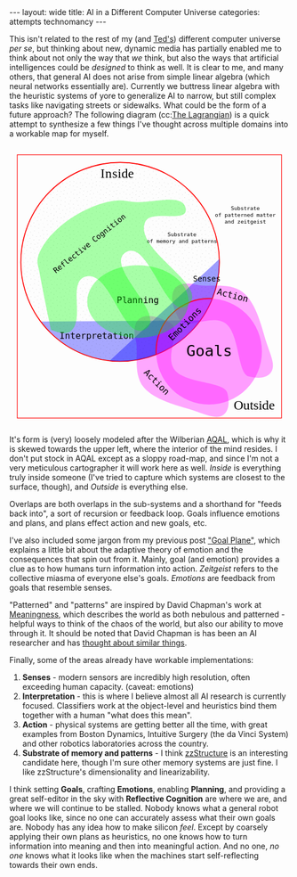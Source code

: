 #+STARTUP: showall indent
#+STARTUP: hidestars
#+OPTIONS: H:2 num:nil tags:nil toc:nil timestamps:nil
#+BEGIN_EXPORT html
---
layout: wide
title: AI in a Different Computer Universe
categories: attempts technomancy
---
#+END_EXPORT

This isn't related to the rest of my (and [[http://hyperland.com/][Ted's]]) different computer
universe /per se/, but thinking about new, dynamic media has partially
enabled me to think about not only the way that /we/ think, but also
the ways that artificial intelligences could be /designed/ to think as
well. It is clear to me, and many others, that general AI does not
arise from simple linear algebra (which neural networks essentially
are). Currently we buttress linear algebra with the heuristic systems
of yore to generalize AI to narrow, but still complex tasks like
navigating streets or sidewalks. What could be the form of a future
approach? The following diagram (cc:[[https://twitter.com/The_Lagrangian/status/736980521641725953][The Lagrangian]]) is a quick attempt
to synthesize a few things I've thought across multiple domains into a
workable map for myself.

#+BEGIN_EXPORT html
<svg
   xmlns:dc="http://purl.org/dc/elements/1.1/"
   xmlns:cc="http://creativecommons.org/ns#"
   xmlns:rdf="http://www.w3.org/1999/02/22-rdf-syntax-ns#"
   xmlns:svg="http://www.w3.org/2000/svg"
   xmlns="http://www.w3.org/2000/svg"
   version="1.1"
   id="svg2"
   viewBox="0 0 1062.9921 1062.9921"
   width="100%">
  <defs
     id="defs4">
    <pattern
       patternUnits="userSpaceOnUse"
       width="10"
       height="10"
       patternTransform="translate(0,0) scale(10,10)"
       id="Polkadots-small">
      <circle
         style="fill:black;stroke:none"
         cx="2.567"
         cy="0.810"
         r="0.05"
         id="circle4993" />
      <circle
         style="fill:black;stroke:none"
         cx="3.048"
         cy="2.33"
         r="0.05"
         id="circle4995" />
      <circle
         style="fill:black;stroke:none"
         cx="4.418"
         cy="2.415"
         r="0.05"
         id="circle4997" />
      <circle
         style="fill:black;stroke:none"
         cx="1.844"
         cy="3.029"
         r="0.05"
         id="circle4999" />
      <circle
         style="fill:black;stroke:none"
         cx="6.08"
         cy="1.363"
         r="0.05"
         id="circle5001" />
      <circle
         style="fill:black;stroke:none"
         cx="5.819"
         cy="4.413"
         r="0.05"
         id="circle5003" />
      <circle
         style="fill:black;stroke:none"
         cx="4.305"
         cy="4.048"
         r="0.05"
         id="circle5005" />
      <circle
         style="fill:black;stroke:none"
         cx="5.541"
         cy="3.045"
         r="0.05"
         id="circle5007" />
      <circle
         style="fill:black;stroke:none"
         cx="4.785"
         cy="5.527"
         r="0.05"
         id="circle5009" />
      <circle
         style="fill:black;stroke:none"
         cx="2.667"
         cy="5.184"
         r="0.05"
         id="circle5011" />
      <circle
         style="fill:black;stroke:none"
         cx="7.965"
         cy="1.448"
         r="0.05"
         id="circle5013" />
      <circle
         style="fill:black;stroke:none"
         cx="7.047"
         cy="5.049"
         r="0.05"
         id="circle5015" />
      <circle
         style="fill:black;stroke:none"
         cx="4.340"
         cy="0.895"
         r="0.05"
         id="circle5017" />
      <circle
         style="fill:black;stroke:none"
         cx="7.125"
         cy="0.340"
         r="0.05"
         id="circle5019" />
      <circle
         style="fill:black;stroke:none"
         cx="9.553"
         cy="1.049"
         r="0.05"
         id="circle5021" />
      <circle
         style="fill:black;stroke:none"
         cx="7.006"
         cy="2.689"
         r="0.05"
         id="circle5023" />
      <circle
         style="fill:black;stroke:none"
         cx="8.909"
         cy="2.689"
         r="0.05"
         id="circle5025" />
      <circle
         style="fill:black;stroke:none"
         cx="9.315"
         cy="4.407"
         r="0.05"
         id="circle5027" />
      <circle
         style="fill:black;stroke:none"
         cx="7.820"
         cy="3.870"
         r="0.05"
         id="circle5029" />
      <circle
         style="fill:black;stroke:none"
         cx="8.270"
         cy="5.948"
         r="0.05"
         id="circle5031" />
      <circle
         style="fill:black;stroke:none"
         cx="7.973"
         cy="7.428"
         r="0.05"
         id="circle5033" />
      <circle
         style="fill:black;stroke:none"
         cx="9.342"
         cy="8.072"
         r="0.05"
         id="circle5035" />
      <circle
         style="fill:black;stroke:none"
         cx="8.206"
         cy="9.315"
         r="0.05"
         id="circle5037" />
      <circle
         style="fill:black;stroke:none"
         cx="9.682"
         cy="9.475"
         r="0.05"
         id="circle5039" />
      <circle
         style="fill:black;stroke:none"
         cx="9.688"
         cy="6.186"
         r="0.05"
         id="circle5041" />
      <circle
         style="fill:black;stroke:none"
         cx="3.379"
         cy="6.296"
         r="0.05"
         id="circle5043" />
      <circle
         style="fill:black;stroke:none"
         cx="2.871"
         cy="8.204"
         r="0.05"
         id="circle5045" />
      <circle
         style="fill:black;stroke:none"
         cx="4.59"
         cy="8.719"
         r="0.05"
         id="circle5047" />
      <circle
         style="fill:black;stroke:none"
         cx="3.181"
         cy="9.671"
         r="0.05"
         id="circle5049" />
      <circle
         style="fill:black;stroke:none"
         cx="5.734"
         cy="7.315"
         r="0.05"
         id="circle5051" />
      <circle
         style="fill:black;stroke:none"
         cx="6.707"
         cy="6.513"
         r="0.05"
         id="circle5053" />
      <circle
         style="fill:black;stroke:none"
         cx="5.730"
         cy="9.670"
         r="0.05"
         id="circle5055" />
      <circle
         style="fill:black;stroke:none"
         cx="6.535"
         cy="8.373"
         r="0.05"
         id="circle5057" />
      <circle
         style="fill:black;stroke:none"
         cx="4.37"
         cy="7.154"
         r="0.05"
         id="circle5059" />
      <circle
         style="fill:black;stroke:none"
         cx="0.622"
         cy="7.25"
         r="0.05"
         id="circle5061" />
      <circle
         style="fill:black;stroke:none"
         cx="0.831"
         cy="5.679"
         r="0.05"
         id="circle5063" />
      <circle
         style="fill:black;stroke:none"
         cx="1.257"
         cy="8.519"
         r="0.05"
         id="circle5065" />
      <circle
         style="fill:black;stroke:none"
         cx="1.989"
         cy="6.877"
         r="0.05"
         id="circle5067" />
      <circle
         style="fill:black;stroke:none"
         cx="0.374"
         cy="3.181"
         r="0.05"
         id="circle5069" />
      <circle
         style="fill:black;stroke:none"
         cx="1.166"
         cy="1.664"
         r="0.05"
         id="circle5071" />
      <circle
         style="fill:black;stroke:none"
         cx="1.151"
         cy="0.093"
         r="0.05"
         id="circle5073" />
      <circle
         style="fill:black;stroke:none"
         cx="1.151"
         cy="10.093"
         r="0.05"
         id="circle5075" />
      <circle
         style="fill:black;stroke:none"
         cx="1.302"
         cy="4.451"
         r="0.05"
         id="circle5077" />
      <circle
         style="fill:black;stroke:none"
         cx="3.047"
         cy="3.763"
         r="0.05"
         id="circle5079" />
    </pattern>
  </defs>
  <metadata
     id="metadata7">
    <rdf:RDF>
      <cc:Work
         rdf:about="">
        <dc:format>image/svg+xml</dc:format>
        <dc:type
           rdf:resource="http://purl.org/dc/dcmitype/StillImage" />
        <dc:title></dc:title>
      </cc:Work>
    </rdf:RDF>
  </metadata>
  <g
     transform="translate(0,10.629921)"
     id="layer1">
    <path
       id="path5917"
       d="m 806.26415,1010.695 c 25.5445,-13.03501 31.57831,-45.66347 20.68383,-87.87921 -10.89449,-42.21573 -156.71535,-33.8056 -198.88423,-85.18958 -42.16887,-51.38398 27.29854,-152.83307 -17.07604,-177.96427 -44.37459,-25.1312 -84.59307,-34.15765 -110.13754,-21.12259 -25.54446,13.03505 -31.57832,45.66355 -20.68383,87.87927 10.89446,42.21576 -12.75923,124.4771 29.40969,175.86105 42.16887,51.384 136.11778,70.93878 186.55059,87.29277 50.43281,16.35396 84.59307,34.15766 110.13753,21.12256 z"
       style="color:#000000;clip-rule:nonzero;display:inline;overflow:visible;visibility:visible;opacity:1;isolation:auto;mix-blend-mode:normal;color-interpolation:sRGB;color-interpolation-filters:linearRGB;solid-color:#000000;solid-opacity:1;fill:#ff00ff;fill-opacity:0.3392857;fill-rule:nonzero;stroke:none;stroke-width:4.02299976;stroke-linecap:butt;stroke-linejoin:miter;stroke-miterlimit:4;stroke-dasharray:none;stroke-dashoffset:0;stroke-opacity:1;marker:none;color-rendering:auto;image-rendering:auto;shape-rendering:auto;text-rendering:auto;enable-background:accumulate" />
    <path
       id="path5917-7"
       d="m 996.06775,840.8914 c -13.035,25.54451 -45.66346,31.57831 -87.8792,20.68383 C 865.97282,850.68074 874.38295,704.85988 822.99897,662.691 771.61499,620.52213 670.16589,689.98954 645.03469,645.61496 619.90349,601.24037 610.87704,561.02189 623.9121,535.47742 c 13.03505,-25.54446 45.66355,-31.57832 87.87927,-20.68383 42.21577,10.89446 124.47711,-12.75923 175.86106,29.40969 51.384,42.16887 70.93878,136.11778 87.29277,186.55059 16.35395,50.43281 34.1576,84.59307 21.12255,110.13753 z"
       style="color:#000000;clip-rule:nonzero;display:inline;overflow:visible;visibility:visible;opacity:1;isolation:auto;mix-blend-mode:normal;color-interpolation:sRGB;color-interpolation-filters:linearRGB;solid-color:#000000;solid-opacity:1;fill:#ff00ff;fill-opacity:0.3392857;fill-rule:nonzero;stroke:none;stroke-width:4.02299976;stroke-linecap:butt;stroke-linejoin:miter;stroke-miterlimit:4;stroke-dasharray:none;stroke-dashoffset:0;stroke-opacity:1;marker:none;color-rendering:auto;image-rendering:auto;shape-rendering:auto;text-rendering:auto;enable-background:accumulate" />
    <path
       d="M 724.94156,649.54898 A 376.65927,376.65927 0 0 1 422.83947,804.58343 376.65927,376.65927 0 0 1 118.73792,653.50861"
       id="path5616-2"
       style="color:#000000;clip-rule:nonzero;display:inline;overflow:visible;visibility:visible;opacity:1;isolation:auto;mix-blend-mode:normal;color-interpolation:sRGB;color-interpolation-filters:linearRGB;solid-color:#000000;solid-opacity:1;fill:#0000ff;fill-opacity:0.3392857;fill-rule:nonzero;stroke:none;stroke-width:3.49220538;stroke-linecap:butt;stroke-linejoin:miter;stroke-miterlimit:4;stroke-dasharray:none;stroke-dashoffset:0;stroke-opacity:1;marker:none;color-rendering:auto;image-rendering:auto;shape-rendering:auto;text-rendering:auto;enable-background:accumulate" />
    <rect
       y="22.510399"
       x="30.015503"
       height="996.71149"
       width="1002.9611"
       id="rect4136"
       style="color:#000000;clip-rule:nonzero;display:inline;overflow:visible;visibility:visible;opacity:1;isolation:auto;mix-blend-mode:normal;color-interpolation:sRGB;color-interpolation-filters:linearRGB;solid-color:#000000;solid-opacity:1;fill:none;fill-opacity:1;fill-rule:nonzero;stroke:#ff0000;stroke-width:2.43133307;stroke-linecap:butt;stroke-linejoin:miter;stroke-miterlimit:4;stroke-dasharray:none;stroke-dashoffset:0;stroke-opacity:1;marker:none;color-rendering:auto;image-rendering:auto;shape-rendering:auto;text-rendering:auto;enable-background:accumulate" />
    <text
       id="text4138"
       y="149.50507"
       x="291.42856"
       style="font-style:normal;font-variant:normal;font-weight:normal;font-stretch:normal;font-size:22.5px;line-height:125%;font-family:PLTypewriter9, monospace, monospace;-inkscape-font-specification:'PLTypewriter9, Normal';text-align:center;letter-spacing:0px;word-spacing:0px;writing-mode:lr-tb;text-anchor:middle;fill:#000000;fill-opacity:1;stroke:none;stroke-width:1px;stroke-linecap:butt;stroke-linejoin:miter;stroke-opacity:1"
       xml:space="preserve"><tspan
         y="149.50507"
         x="291.42856"
         id="tspan4140" /></text>
    <flowRoot
       style="font-style:normal;font-variant:normal;font-weight:normal;font-stretch:normal;font-size:22.5px;line-height:125%;font-family:PLTypewriter9, monospace, monospace;-inkscape-font-specification:'PLTypewriter9, Normal';text-align:center;letter-spacing:0px;word-spacing:0px;writing-mode:lr-tb;text-anchor:middle;fill:#000000;fill-opacity:1;stroke:none;stroke-width:1px;stroke-linecap:butt;stroke-linejoin:miter;stroke-opacity:1"
       id="flowRoot4142"
       xml:space="preserve"><flowRegion
         id="flowRegion4144"><rect
           y="98.076492"
           x="-722.85712"
           height="28.571428"
           width="22.857143"
           id="rect4146" /></flowRegion><flowPara
         id="flowPara4148">lmlm</flowPara></flowRoot>    <text
       id="text4150"
       y="478.07648"
       x="-611.42859"
       style="font-style:normal;font-variant:normal;font-weight:normal;font-stretch:normal;font-size:22.5px;line-height:125%;font-family:PLTypewriter9, monospace, monospace;-inkscape-font-specification:'PLTypewriter9, Normal';text-align:center;letter-spacing:0px;word-spacing:0px;writing-mode:lr-tb;text-anchor:middle;fill:#000000;fill-opacity:1;stroke:none;stroke-width:1px;stroke-linecap:butt;stroke-linejoin:miter;stroke-opacity:1"
       xml:space="preserve"><tspan
         id="tspan4154"
         y="478.07648"
         x="-611.42859" /></text>
    <text
       id="text4158"
       y="987.20026"
       x="929.18195"
       style="font-style:normal;font-variant:normal;font-weight:normal;font-stretch:normal;font-size:50.01031494px;line-height:125%;font-family:lmroman, serif;-inkscape-font-specification:LMRoman17;text-align:center;letter-spacing:0px;word-spacing:0px;writing-mode:lr-tb;text-anchor:middle;fill:#000000;fill-opacity:1;stroke:none;stroke-width:1px;stroke-linecap:butt;stroke-linejoin:miter;stroke-opacity:1"
       xml:space="preserve"><tspan
         y="987.20026"
         x="929.18195"
         id="tspan4160">Outside</tspan></text>
    <text
       id="text4158-8"
       y="110.43559"
       x="409.27728"
       style="font-style:normal;font-variant:normal;font-weight:normal;font-stretch:normal;font-size:50.01031494px;line-height:125%;font-family:lmroman, serif;-inkscape-font-specification:LMRoman17;text-align:center;letter-spacing:0px;word-spacing:0px;writing-mode:lr-tb;text-anchor:middle;fill:#000000;fill-opacity:1;stroke:none;stroke-width:1px;stroke-linecap:butt;stroke-linejoin:miter;stroke-opacity:1"
       xml:space="preserve"><tspan
         dx="0 1.4285715 1.4285715 1.4285715 -3.330603e-08"
         y="110.43559"
         x="409.27728"
         id="tspan4160-7">Inside</tspan></text>
    <circle
       r="376.65927"
       cy="427.93216"
       cx="420.37924"
       id="path5616"
       style="color:#000000;clip-rule:nonzero;display:inline;overflow:visible;visibility:visible;opacity:1;isolation:auto;mix-blend-mode:normal;color-interpolation:sRGB;color-interpolation-filters:linearRGB;solid-color:#000000;solid-opacity:1;fill:url(#Polkadots-small);fill-opacity:1.0;fill-rule:nonzero;stroke:#ff0000;stroke-width:3.49220538;stroke-linecap:butt;stroke-linejoin:miter;stroke-miterlimit:4;stroke-dasharray:none;stroke-dashoffset:0;stroke-opacity:1;marker:none;color-rendering:auto;image-rendering:auto;shape-rendering:auto;text-rendering:auto;enable-background:accumulate;filter-blend-mode:normal;filter-gaussianBlur-deviation:0" />
    <path
       d="M 796.88569,417.20382 A 376.65927,376.65927 0 0 1 676.27652,704.31741 376.65927,376.65927 0 0 1 380.74148,802.50001"
       id="path5616-6"
       style="color:#000000;clip-rule:nonzero;display:inline;overflow:visible;visibility:visible;opacity:1;isolation:auto;mix-blend-mode:normal;color-interpolation:sRGB;color-interpolation-filters:linearRGB;solid-color:#000000;solid-opacity:1;fill:#0000ff;fill-opacity:0.38095242;fill-rule:nonzero;stroke:none;stroke-width:3.49220538;stroke-linecap:butt;stroke-linejoin:miter;stroke-miterlimit:4;stroke-dasharray:none;stroke-dashoffset:0;stroke-opacity:1;marker:none;color-rendering:auto;image-rendering:auto;shape-rendering:auto;text-rendering:auto;enable-background:accumulate" />
    <g
       transform="translate(-24.285714,330)"
       id="g5743">
      <path
         d="M 581.71346,448.05175 A 200.71428,200.71428 0 0 1 640.1887,295.46351 200.71428,200.71428 0 0 1 792.75406,236.92859"
         style="color:#000000;clip-rule:nonzero;display:inline;overflow:visible;visibility:visible;opacity:1;isolation:auto;mix-blend-mode:normal;color-interpolation:sRGB;color-interpolation-filters:linearRGB;solid-color:#000000;solid-opacity:1;fill:none;fill-opacity:0.38095242;fill-rule:nonzero;stroke:#ff0000;stroke-width:4.02299976;stroke-linecap:butt;stroke-linejoin:miter;stroke-miterlimit:4;stroke-dasharray:none;stroke-dashoffset:0;stroke-opacity:1;marker:none;color-rendering:auto;image-rendering:auto;shape-rendering:auto;text-rendering:auto;enable-background:accumulate"
         id="path5723-9" />
      <circle
         style="color:#000000;clip-rule:nonzero;display:inline;overflow:visible;visibility:visible;opacity:1;isolation:auto;mix-blend-mode:normal;color-interpolation:sRGB;color-interpolation-filters:linearRGB;solid-color:#000000;solid-opacity:1;fill:#ff00ff;fill-opacity:0.38095242;fill-rule:nonzero;stroke:none;stroke-width:4.02299976;stroke-linecap:butt;stroke-linejoin:miter;stroke-miterlimit:4;stroke-dasharray:none;stroke-dashoffset:0;stroke-opacity:1;marker:none;color-rendering:auto;image-rendering:auto;shape-rendering:auto;text-rendering:auto;enable-background:accumulate"
         id="path5723"
         cx="782.14288"
         cy="437.36218"
         r="200.71428" />
      <text
         xml:space="preserve"
         style="font-style:normal;font-variant:normal;font-weight:normal;font-stretch:normal;font-size:57.78858948px;line-height:125%;font-family:PLTypewriter9, monospace, monospace;-inkscape-font-specification:'PLTypewriter9, Normal';text-align:center;letter-spacing:0px;word-spacing:0px;writing-mode:lr-tb;text-anchor:middle;fill:#000000;fill-opacity:1;stroke:none;stroke-width:1px;stroke-linecap:butt;stroke-linejoin:miter;stroke-opacity:1"
         x="782.99213"
         y="455.0166"
         id="text5719-0"><tspan
           id="tspan5721-1"
           x="782.99213"
           y="455.0166">Goals</tspan></text>
    </g>
    <text
       transform="matrix(0.70710678,-0.70710678,0.70710678,0.70710678,0,0)"
       id="text5719-8"
       y="951.33844"
       x="2.5591292"
       style="font-style:normal;font-variant:normal;font-weight:normal;font-stretch:normal;font-size:33.49940109px;line-height:125%;font-family:PLTypewriter9, monospace, monospace;-inkscape-font-specification:'PLTypewriter9, Normal';text-align:center;letter-spacing:0px;word-spacing:0px;writing-mode:lr-tb;text-anchor:middle;fill:#000000;fill-opacity:1;stroke:none;stroke-width:1px;stroke-linecap:butt;stroke-linejoin:miter;stroke-opacity:1"
       xml:space="preserve"><tspan
         y="951.33844"
         x="2.559129"
         id="tspan5721-7">Emotions</tspan></text>
    <text
       id="text5719"
       y="502.37189"
       x="749.2229"
       style="font-style:normal;font-variant:normal;font-weight:normal;font-stretch:normal;font-size:28.98574638px;line-height:125%;font-family:PLTypewriter9, monospace, monospace;-inkscape-font-specification:'PLTypewriter9, Normal';text-align:center;letter-spacing:0px;word-spacing:0px;writing-mode:lr-tb;text-anchor:middle;fill:#000000;fill-opacity:1;stroke:none;stroke-width:1px;stroke-linecap:butt;stroke-linejoin:miter;stroke-opacity:1"
       xml:space="preserve"><tspan
         y="502.37189"
         x="749.2229"
         id="tspan5721">Senses</tspan></text>
    <text
       id="text5719-6"
       y="719.73914"
       x="331.66962"
       style="font-style:normal;font-variant:normal;font-weight:normal;font-stretch:normal;font-size:33.49940109px;line-height:125%;font-family:PLTypewriter9, monospace, monospace;-inkscape-font-specification:'PLTypewriter9, Normal';text-align:center;letter-spacing:0px;word-spacing:0px;writing-mode:lr-tb;text-anchor:middle;fill:#000000;fill-opacity:1;stroke:none;stroke-width:1px;stroke-linecap:butt;stroke-linejoin:miter;stroke-opacity:1"
       xml:space="preserve"><tspan
         y="719.73914"
         x="331.66962"
         id="tspan5721-3">Interpretation</tspan></text>
    <ellipse
       ry="137.14288"
       rx="192.14285"
       cy="578.07635"
       cx="487.85712"
       id="path5873"
       style="color:#000000;clip-rule:nonzero;display:inline;overflow:visible;visibility:visible;opacity:1;isolation:auto;mix-blend-mode:normal;color-interpolation:sRGB;color-interpolation-filters:linearRGB;solid-color:#000000;solid-opacity:1;fill:#00ff00;fill-opacity:0.3392857;fill-rule:nonzero;stroke:none;stroke-width:4.02299976;stroke-linecap:butt;stroke-linejoin:miter;stroke-miterlimit:4;stroke-dasharray:none;stroke-dashoffset:0;stroke-opacity:1;marker:none;color-rendering:auto;image-rendering:auto;shape-rendering:auto;text-rendering:auto;enable-background:accumulate" />
    <text
       id="text5719-6-6"
       y="584.50824"
       x="487.76315"
       style="font-style:normal;font-variant:normal;font-weight:normal;font-stretch:normal;font-size:33.49940109px;line-height:125%;font-family:PLTypewriter9, monospace, monospace;-inkscape-font-specification:'PLTypewriter9, Normal';text-align:center;letter-spacing:0px;word-spacing:0px;writing-mode:lr-tb;text-anchor:middle;fill:#000000;fill-opacity:1;stroke:none;stroke-width:1px;stroke-linecap:butt;stroke-linejoin:miter;stroke-opacity:1"
       xml:space="preserve"><tspan
         dx="0 0 -1.4285715"
         y="584.50824"
         x="487.76315"
         id="tspan5721-3-0">Planning</tspan></text>
    <text
       transform="matrix(0.70710678,0.70710678,-0.70710678,0.70710678,0,0)"
       id="text5719-6-6-9"
       y="240.431"
       x="1019.9817"
       style="font-style:normal;font-variant:normal;font-weight:normal;font-stretch:normal;font-size:33.49940109px;line-height:125%;font-family:PLTypewriter9, monospace, monospace;-inkscape-font-specification:'PLTypewriter9, Normal';text-align:center;letter-spacing:0px;word-spacing:0px;writing-mode:lr-tb;text-anchor:middle;fill:#000000;fill-opacity:1;stroke:none;stroke-width:1px;stroke-linecap:butt;stroke-linejoin:miter;stroke-opacity:1"
       xml:space="preserve"><tspan
         y="240.431"
         x="1019.9817"
         id="tspan5721-3-0-8">Action</tspan></text>
    <text
       xml:space="preserve"
       style="font-style:normal;font-variant:normal;font-weight:normal;font-stretch:normal;font-size:20.14375687px;line-height:125%;font-family:PLTypewriter9, monospace, monospace;-inkscape-font-specification:'PLTypewriter9, Normal';text-align:center;letter-spacing:0px;word-spacing:0px;writing-mode:lr-tb;text-anchor:middle;fill:#000000;fill-opacity:1;stroke:none;stroke-width:1px;stroke-linecap:butt;stroke-linejoin:miter;stroke-opacity:1"
       x="655.08783"
       y="331.07471"
       id="text5719-0-4"><tspan
         id="tspan6006"
         x="655.08783"
         y="331.07471">Substrate</tspan><tspan
         id="tspan6028"
         x="655.08783"
         y="356.25439">of memory and patterns</tspan></text>
    <path
       id="path6003"
       d="M 669.63348,229.31491 C 673.79973,282.87329 536.5467,227.06637 515.53765,276.50802 469.28127,385.3655 769.27969,519.84576 676.23409,592.86713 595.20371,656.45906 529.34366,337.02399 441.88917,391.44428 356.83916,444.36833 602.15344,629.74969 516.95497,682.4344 431.14221,735.49897 385.15445,454.83142 288.52305,483.84951 c -69.03593,20.73126 1.377,167.49914 -58.0383,208.3105 -19.94987,13.70323 -55.29752,-1.27995 -72.27869,-6.91175 0,0 -30.96747,-145.38269 -44.01022,-218.53737 -2.79428,-15.67265 -9.25634,-31.38996 -7.33275,-47.19311 2.46078,-20.21634 12.91368,-39.01588 23.58928,-56.35911 13.46374,-21.87275 31.31244,-41.02014 50.05921,-58.57715 21.88939,-20.50019 46.38933,-38.37005 72.07705,-53.84726 25.68772,-15.47721 52.93566,-28.78617 81.28906,-38.55797 24.28274,-8.36888 49.55183,-15.20056 75.18116,-16.88193 20.32187,-1.33318 40.62119,3.1282 60.85013,5.48319 66.79985,7.77662 194.50887,-38.51107 199.7245,28.53736 z"
       style="color:#000000;clip-rule:nonzero;display:inline;overflow:visible;visibility:visible;opacity:1;isolation:auto;mix-blend-mode:normal;color-interpolation:sRGB;color-interpolation-filters:linearRGB;solid-color:#000000;solid-opacity:1;fill:#00ff00;fill-opacity:0.3392857;fill-rule:nonzero;stroke:none;stroke-width:4.02299976;stroke-linecap:butt;stroke-linejoin:miter;stroke-miterlimit:4;stroke-dasharray:none;stroke-dashoffset:0;stroke-opacity:1;marker:none;color-rendering:auto;image-rendering:auto;shape-rendering:auto;text-rendering:auto;enable-background:accumulate" />
    <text
       transform="matrix(0.78334457,-0.62158771,0.62158771,0.78334457,0,0)"
       xml:space="preserve"
       style="font-style:normal;font-variant:normal;font-weight:normal;font-stretch:normal;font-size:28.35254669px;line-height:125%;font-family:PLTypewriter9, monospace, monospace;-inkscape-font-specification:'PLTypewriter9, Normal';text-align:center;letter-spacing:0px;word-spacing:0px;writing-mode:lr-tb;text-anchor:middle;fill:#000000;fill-opacity:1;stroke:none;stroke-width:1px;stroke-linecap:butt;stroke-linejoin:miter;stroke-opacity:1"
       x="15.616257"
       y="479.57889"
       id="text5719-0-4-6"><tspan
         id="tspan6006-8"
         x="15.616259"
         y="479.57889">Reflective Cognition</tspan></text>
    <text
       transform="matrix(0.96861354,0.24857153,-0.24857153,0.96861354,0,0)"
       id="text5719-6-6-9-8"
       y="337.84192"
       x="958.80829"
       style="font-style:normal;font-variant:normal;font-weight:normal;font-stretch:normal;font-size:33.49940109px;line-height:125%;font-family:PLTypewriter9, monospace, monospace;-inkscape-font-specification:'PLTypewriter9, Normal';text-align:center;letter-spacing:0px;word-spacing:0px;writing-mode:lr-tb;text-anchor:middle;fill:#000000;fill-opacity:1;stroke:none;stroke-width:1px;stroke-linecap:butt;stroke-linejoin:miter;stroke-opacity:1"
       xml:space="preserve"><tspan
         y="337.84192"
         x="958.80829"
         id="tspan5721-3-0-8-5">Action</tspan></text>
    <text
       xml:space="preserve"
       style="font-style:normal;font-variant:normal;font-weight:normal;font-stretch:normal;font-size:20.14375687px;line-height:125%;font-family:PLTypewriter9, monospace, monospace;-inkscape-font-specification:'PLTypewriter9, Normal';text-align:center;letter-spacing:0px;word-spacing:0px;writing-mode:lr-tb;text-anchor:middle;fill:#000000;fill-opacity:1;stroke:none;stroke-width:1px;stroke-linecap:butt;stroke-linejoin:miter;stroke-opacity:1"
       x="895.82904"
       y="232.32219"
       id="text5719-0-4-9"><tspan
         id="tspan6006-83"
         x="895.82904"
         y="232.32219">Substrate</tspan><tspan
         id="tspan6028-6"
         x="895.82904"
         y="257.50189">of patterned matter</tspan><tspan
         id="tspan6088"
         x="895.82904"
         y="282.68158">and zeitgeist</tspan></text>
  </g>
</svg>
#+END_EXPORT

It's form is (very) loosely modeled after the Wilberian [[https://en.wikipedia.org/wiki/Ken_Wilber#Integral_theory][AQAL]], which is
why it is skewed towards the upper left, where the interior of the
mind resides. I don't put stock in AQAL except as a sloppy road-map,
and since I'm not a very meticulous cartographer it will work here as
well. /Inside/ is everything truly inside someone (I've tried to
capture which systems are closest to the surface, though), and
/Outside/ is everything else.

Overlaps are both overlaps in the sub-systems and a shorthand for
"feeds back into", a sort of recursion or feedback loop. Goals
influence emotions and plans, and plans effect action and new goals,
etc.

I've also included some jargon from my previous post [[post:2017-10-19-goal-plane.org]["Goal Plane"]],
which explains a little bit about the adaptive theory of emotion and
the consequences that spin out from it. Mainly, goal (and emotion)
provides a clue as to how humans turn information into
action. /Zeitgeist/ refers to the collective miasma of everyone else's
goals. /Emotions/ are feedback from goals that resemble senses.

"Patterned" and "patterns" are inspired by David Chapman's work at
[[https://meaningness.com][Meaningness]], which describes the world as both nebulous and
patterned - helpful ways to think of the chaos of the world, but also
our ability to move through it. It should be noted that David Chapman
is has been an AI researcher and has [[https://meaningness.com/metablog/ken-wilber-boomeritis-artificial-intelligence][thought about similar things]].

Finally, some of the areas already have workable implementations:
1. *Senses* - modern sensors are incredibly high resolution, often
   exceeding human capacity. (caveat: emotions)
2. *Interpretation* - this is where I believe almost all AI research is
   currently focused. Classifiers work at the object-level and
   heuristics bind them together with a human "what does this mean".
3. *Action* - physical systems are getting better all the time, with
   great examples from Boston Dynamics, Intuitive Surgery (the da
   Vinci System) and other robotics laboratories across the country.
4. *Substrate of memory and patterns* - I think [[post:2017-11-02-adventures-in-a-different-computer-universe.org][zzStructure]] is an
   interesting candidate here, though I'm sure other memory systems
   are just fine. I like zzStructure's dimensionality and
   linearizability.

I think setting *Goals*, crafting *Emotions*, enabling *Planning*, and
providing a great self-editor in the sky with *Reflective Cognition*
are where we are, and where we will continue to be stalled. Nobody
knows what a general robot goal looks like, since no one can
accurately assess what their own goals are. Nobody has any idea how to
make silicon /feel/. Except by coarsely applying their own plans as
heuristics, no one knows how to turn information into meaning and then
into meaningful action. And no one, /no one/ knows what it looks like
when the machines start self-reflecting towards their own ends.
